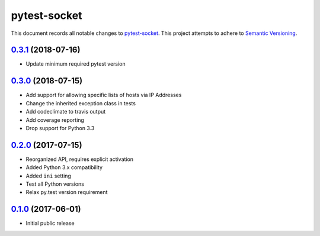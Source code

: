 =============
pytest-socket
=============

This document records all notable changes to `pytest-socket <https://pypi.python.org/pypi/pytest-socket>`_.
This project attempts to adhere to `Semantic Versioning <http://semver.org/>`_.

`0.3.1`_ (2018-07-16)
---------------------

* Update minimum required pytest version

`0.3.0`_ (2018-07-15)
---------------------

* Add support for allowing specific lists of hosts via IP Addresses
* Change the inherited exception class in tests
* Add codeclimate to travis output
* Add coverage reporting
* Drop support for Python 3.3

`0.2.0`_ (2017-07-15)
---------------------

* Reorganized API, requires explicit activation
* Added Python 3.x compatibility
* Added ``ini`` setting
* Test all Python versions
* Relax py.test version requirement


`0.1.0`_ (2017-06-01)
---------------------

* Initial public release


.. _0.1.0: https://github.com/miketheman/pytest-socket/releases/tag/0.1.0
.. _0.2.0: https://github.com/miketheman/pytest-socket/compare/0.1.0...0.2.0
.. _0.3.0: https://github.com/miketheman/pytest-socket/compare/0.2.0...0.3.0
.. _0.3.1: https://github.com/miketheman/pytest-socket/compare/0.3.0...0.3.1
